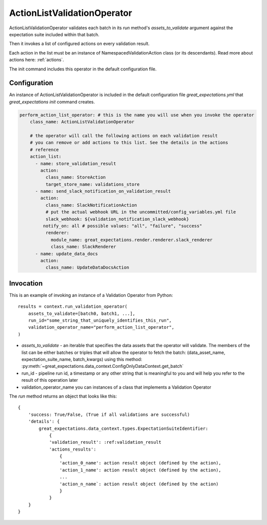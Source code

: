 .. _action_list_validation_operator:

================================================================================
ActionListValidationOperator
================================================================================


ActionListValidationOperator validates each batch in its `run` method's `assets_to_validate` argument against the expectation suite included within that batch.

Then it invokes a list of configured actions on every validation result.

Each action in the list must be an instance of NamespacedValidationAction
class (or its descendants). Read more about actions here: :ref:`actions`.

The init command includes this operator in the default configuration file.


Configuration
--------------

An instance of ActionListValidationOperator is included in the default configuration file `great_expectations.yml` that `great_expectations init` command creates.

.. code-block:: yaml

    perform_action_list_operator: # this is the name you will use when you invoke the operator
        class_name: ActionListValidationOperator

        # the operator will call the following actions on each validation result
        # you can remove or add actions to this list. See the details in the actions
        # reference
        action_list:
          - name: store_validation_result
            action:
              class_name: StoreAction
              target_store_name: validations_store
          - name: send_slack_notification_on_validation_result
            action:
              class_name: SlackNotificationAction
              # put the actual webhook URL in the uncommitted/config_variables.yml file
              slack_webhook: ${validation_notification_slack_webhook}
             notify_on: all # possible values: "all", "failure", "success"
              renderer:
                module_name: great_expectations.render.renderer.slack_renderer
                class_name: SlackRenderer
          - name: update_data_docs
            action:
              class_name: UpdateDataDocsAction


Invocation
-----------

This is an example of invoking an instance of a Validation Operator from Python:

::

    results = context.run_validation_operator(
        assets_to_validate=[batch0, batch1, ...],
        run_id="some_string_that_uniquely_identifies_this_run",
        validation_operator_name="perform_action_list_operator",
    )

* `assets_to_validate` - an iterable that specifies the data assets that the operator will validate. The members of the list can be either batches or triples that will allow the operator to fetch the batch: (data_asset_name, expectation_suite_name, batch_kwargs) using this method: :py:meth:`~great_expectations.data_context.ConfigOnlyDataContext.get_batch`
* run_id - pipeline run id, a timestamp or any other string that is meaningful to you and will help you refer to the result of this operation later
* validation_operator_name you can instances of a class that implements a Validation Operator

The `run` method returns an object that looks like this:

::

    {
        'success: True/False, (True if all validations are successful)
        'details': {
            great_expectations.data_context.types.ExpectationSuiteIdentifier: 
                {
                'validation_result': :ref:validation_result
                'actions_results':
                    {
                    'action_0_name': action result object (defined by the action),
                    'action_1_name': action result object (defined by the action),
                    ...
                    'action_n_name`: action result object (defined by the action)
                    }
                }
        }
    }